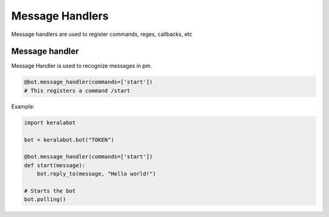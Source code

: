 Message Handlers
================

Message handlers are used to register commands, regex, callbacks, etc

Message handler
---------------

Message Handler is used to recognize messages in pm.

.. code-block:: python
    
    @bot.message_handler(commands=['start'])
    # This registers a command /start

Example:

.. code-block:: python

    import keralabot

    bot = keralabot.bot("TOKEN")

    @bot.message_handler(commands=['start'])
    def start(message):
        bot.reply_to(message, "Hello world!")

    # Starts the bot
    bot.polling()
